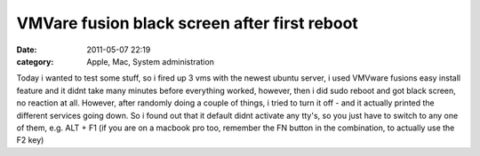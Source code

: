 VMVare fusion black screen after first reboot
#############################################
:date: 2011-05-07 22:19
:category: Apple, Mac, System administration

Today i wanted to test some stuff, so i fired up 3 vms with the newest
ubuntu server, i used VMVware fusions easy install feature and it didnt
take many minutes before everything worked, however, then i did sudo
reboot and got black screen, no reaction at all. However, after randomly
doing a couple of things, i tried to turn it off - and it actually
printed the different services going down. So i found out that it
default didnt activate any tty's, so you just have to switch to any one
of them, e.g. ALT + F1 (if you are on a macbook pro too, remember the FN
button in the combination, to actually use the F2 key)
